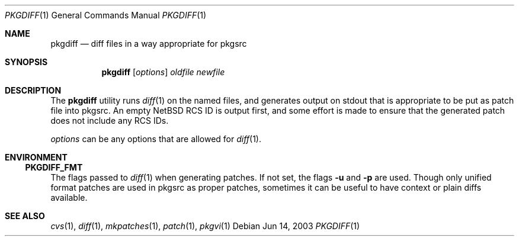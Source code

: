 .\"	$NetBSD: pkgdiff.1,v 1.3 2001/12/03 19:03:22 wiz Exp $
.\"
.\" Copyright (c) 2000 by Hubert Feyrer <hubertf@netbsd.org>
.\" All Rights Reserved.  Absolutely no warranty.
.\"
.Dd Jun 14, 2003
.Dt PKGDIFF 1
.Os
.Sh NAME
.Nm pkgdiff
.Nd diff files in a way appropriate for pkgsrc
.Sh SYNOPSIS
.Nm
.Op Ar options
.Ar oldfile
.Ar newfile
.Sh DESCRIPTION
The
.Nm
utility runs
.Xr diff 1
on the named files, and generates output on stdout that is appropriate
to be put as patch file into pkgsrc.  An empty
.Nx
RCS ID is output
first, and some effort is made to ensure that the generated patch does
not include any RCS IDs.
.Pp
.Ar options
can be any options that are allowed for
.Xr diff 1 .
.Sh ENVIRONMENT
.Ss PKGDIFF_FMT
The flags passed to
.Xr diff 1
when generating patches.
If not set, the flags
.Fl u
and
.Fl p
are used.
Though only unified format patches are used in pkgsrc as proper
patches, sometimes it can be useful to have context or plain diffs
available.
.Sh SEE ALSO
.Xr cvs 1 ,
.Xr diff 1 ,
.Xr mkpatches 1 ,
.Xr patch 1 ,
.Xr pkgvi 1
